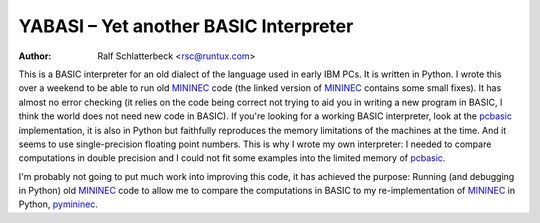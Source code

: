 .. |--| unicode:: U+2013   .. en dash

YABASI |--| Yet another BASIC Interpreter
=========================================

:Author: Ralf Schlatterbeck <rsc@runtux.com>

This is a BASIC interpreter for an old dialect of the language used in
early IBM PCs. It is written in Python. I wrote this over a weekend to
be able to run old MININEC_ code (the linked version of MININEC_
contains some small fixes). It has almost no error checking (it
relies on the code being correct not trying to aid you in writing a new
program in BASIC, I think the world does not need new code in BASIC). If
you're looking for a working BASIC interpreter, look at the pcbasic_
implementation, it is also in Python but faithfully reproduces the
memory limitations of the machines at the time. And it seems to use
single-precision floating point numbers. This is why I wrote my own
interpreter: I needed to compare computations in double precision and I
could not fit some examples into the limited memory of pcbasic_.

I'm probably not going to put much work into improving this code, it has
achieved the purpose: Running (and debugging in Python) old MININEC_
code to allow me to compare the computations in BASIC to my
re-implementation of MININEC_ in Python, pymininec_.

.. _MININEC: https://github.com/schlatterbeck/MiniNec
.. _pcbasic: https://robhagemans.github.io/pcbasic/
.. _pymininec: https://github.com/schlatterbeck/pymininec
